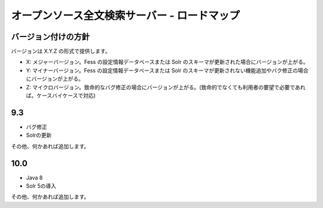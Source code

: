 =============================================
オープンソース全文検索サーバー - ロードマップ
=============================================

バージョン付けの方針
====================

バージョンは X.Y.Z の形式で提供します。

-  X: メジャーバージョン。Fess の設定情報データベースまたは Solr
   のスキーマが更新された場合にバージョンが上がる。

-  Y: マイナーバージョン。Fess の設定情報データベースまたは Solr
   のスキーマが更新されない機能追加やバク修正の場合にバージョンが上がる。

-  Z:
   マイクロバージョン。致命的なバグ修正の場合にバージョンが上がる。(致命的でなくても利用者の要望で必要であれば。ケースバイケースで対応)

9.3
===

-  バグ修正

-  Solrの更新

その他、何かあれば追加します。

10.0
====

-  Java 8

-  Solr 5の導入

その他、何かあれば追加します。
